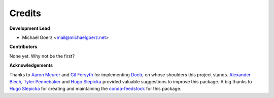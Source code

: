 Credits
-------

**Development Lead**

* Michael Goerz <mail@michaelgoerz.net>

**Contributors**

None yet. Why not be the first?


**Acknowledgements**

Thanks to `Aaron Meurer`_ and  `Gil Forsyth`_ for implementing Doctr_, on whose
shoulders this project stands. `Alexander Blech`_, `Tyler Pennebaker`_ and
`Hugo Slepicka`_ provided valuable suggestions to improve this package. A big
thanks to `Hugo Slepicka`_ for creating and maintaining the `conda-feedstock`_
for this package.

.. _Aaron Meurer: https://github.com/asmeurer
.. _Gil Forsyth: https://github.com/gforsyth
.. _Tyler Pennebaker: https://github.com/ZryletTC
.. _Hugo Slepicka: https://github.com/hhslepicka
.. _Alexander Blech: https://github.com/ablech/
.. _Doctr: https://drdoctr.github.io
.. _conda-feedstock: https://github.com/conda-forge/doctr-versions-menu-feedstock#readme
